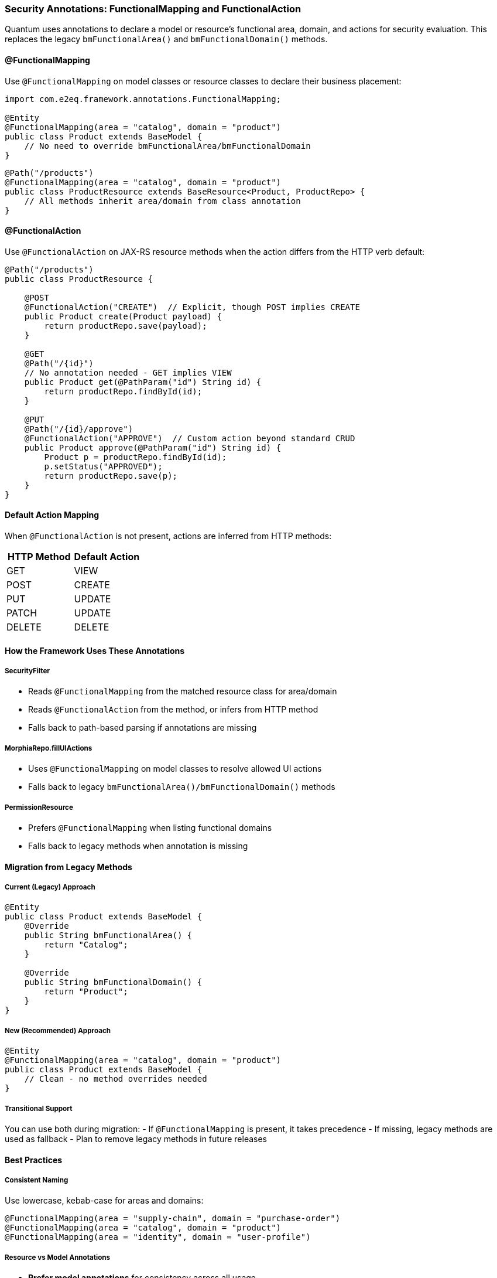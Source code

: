 [[security-annotations]]
=== Security Annotations: FunctionalMapping and FunctionalAction

Quantum uses annotations to declare a model or resource's functional area, domain, and actions for security evaluation. This replaces the legacy `bmFunctionalArea()` and `bmFunctionalDomain()` methods.

==== @FunctionalMapping

Use `@FunctionalMapping` on model classes or resource classes to declare their business placement:

[source,java]
----
import com.e2eq.framework.annotations.FunctionalMapping;

@Entity
@FunctionalMapping(area = "catalog", domain = "product")
public class Product extends BaseModel {
    // No need to override bmFunctionalArea/bmFunctionalDomain
}
----

[source,java]
----
@Path("/products")
@FunctionalMapping(area = "catalog", domain = "product")
public class ProductResource extends BaseResource<Product, ProductRepo> {
    // All methods inherit area/domain from class annotation
}
----

==== @FunctionalAction

Use `@FunctionalAction` on JAX-RS resource methods when the action differs from the HTTP verb default:

[source,java]
----
@Path("/products")
public class ProductResource {

    @POST
    @FunctionalAction("CREATE")  // Explicit, though POST implies CREATE
    public Product create(Product payload) { 
        return productRepo.save(payload); 
    }

    @GET
    @Path("/{id}")
    // No annotation needed - GET implies VIEW
    public Product get(@PathParam("id") String id) { 
        return productRepo.findById(id); 
    }
    
    @PUT
    @Path("/{id}/approve")
    @FunctionalAction("APPROVE")  // Custom action beyond standard CRUD
    public Product approve(@PathParam("id") String id) {
        Product p = productRepo.findById(id);
        p.setStatus("APPROVED");
        return productRepo.save(p);
    }
}
----

==== Default Action Mapping

When `@FunctionalAction` is not present, actions are inferred from HTTP methods:

[cols="1,1"]
|===
|HTTP Method |Default Action

|GET |VIEW
|POST |CREATE  
|PUT |UPDATE
|PATCH |UPDATE
|DELETE |DELETE
|===

==== How the Framework Uses These Annotations

===== SecurityFilter
- Reads `@FunctionalMapping` from the matched resource class for area/domain
- Reads `@FunctionalAction` from the method, or infers from HTTP method
- Falls back to path-based parsing if annotations are missing

===== MorphiaRepo.fillUIActions
- Uses `@FunctionalMapping` on model classes to resolve allowed UI actions
- Falls back to legacy `bmFunctionalArea()/bmFunctionalDomain()` methods

===== PermissionResource
- Prefers `@FunctionalMapping` when listing functional domains
- Falls back to legacy methods when annotation is missing

==== Migration from Legacy Methods

===== Current (Legacy) Approach
[source,java]
----
@Entity
public class Product extends BaseModel {
    @Override
    public String bmFunctionalArea() { 
        return "Catalog"; 
    }

    @Override
    public String bmFunctionalDomain() { 
        return "Product"; 
    }
}
----

===== New (Recommended) Approach
[source,java]
----
@Entity
@FunctionalMapping(area = "catalog", domain = "product")
public class Product extends BaseModel {
    // Clean - no method overrides needed
}
----

===== Transitional Support
You can use both during migration:
- If `@FunctionalMapping` is present, it takes precedence
- If missing, legacy methods are used as fallback
- Plan to remove legacy methods in future releases

==== Best Practices

===== Consistent Naming
Use lowercase, kebab-case for areas and domains:
[source,java]
----
@FunctionalMapping(area = "supply-chain", domain = "purchase-order")
@FunctionalMapping(area = "catalog", domain = "product")
@FunctionalMapping(area = "identity", domain = "user-profile")
----

===== Resource vs Model Annotations
- **Prefer model annotations** for consistency across all usage
- Use resource annotations only when the resource handles multiple model types
- Avoid duplicating annotations on both model and resource for the same entity

===== Custom Actions
Define custom actions for business operations beyond CRUD:
[source,java]
----
@PUT
@Path("/{id}/publish")
@FunctionalAction("PUBLISH")
public Product publish(@PathParam("id") String id) { ... }

@POST  
@Path("/{id}/duplicate")
@FunctionalAction("DUPLICATE")
public Product duplicate(@PathParam("id") String id) { ... }

@DELETE
@Path("/{id}/archive") 
@FunctionalAction("ARCHIVE")  // Soft delete vs hard DELETE
public void archive(@PathParam("id") String id) { ... }
----

==== Integration with Permission Rules

Annotations feed into permission rule matching:

[source,yaml]
----
- name: allow-catalog-reads
  priority: 300
  match:
    method: [GET]
    # Matches area/domain from @FunctionalMapping
    functionalArea: catalog
    functionalDomain: product
  rolesAny: [USER, ADMIN]
  effect: ALLOW
----

[source,yaml]
----
- name: admin-only-approval
  priority: 100
  match:
    method: [PUT]
    functionalArea: catalog
    functionalDomain: product
    # Matches @FunctionalAction("APPROVE")
    action: APPROVE
  rolesAll: [ADMIN]
  effect: ALLOW
----

==== See Also

- xref:modeling.adoc#prefer-annotations-for-functional-mapping-recommended[Modeling: Functional Mapping]
- xref:permissions.adoc[Permission Rules]
- xref:domain-rule-context.adoc[DomainContext and RuleContext]